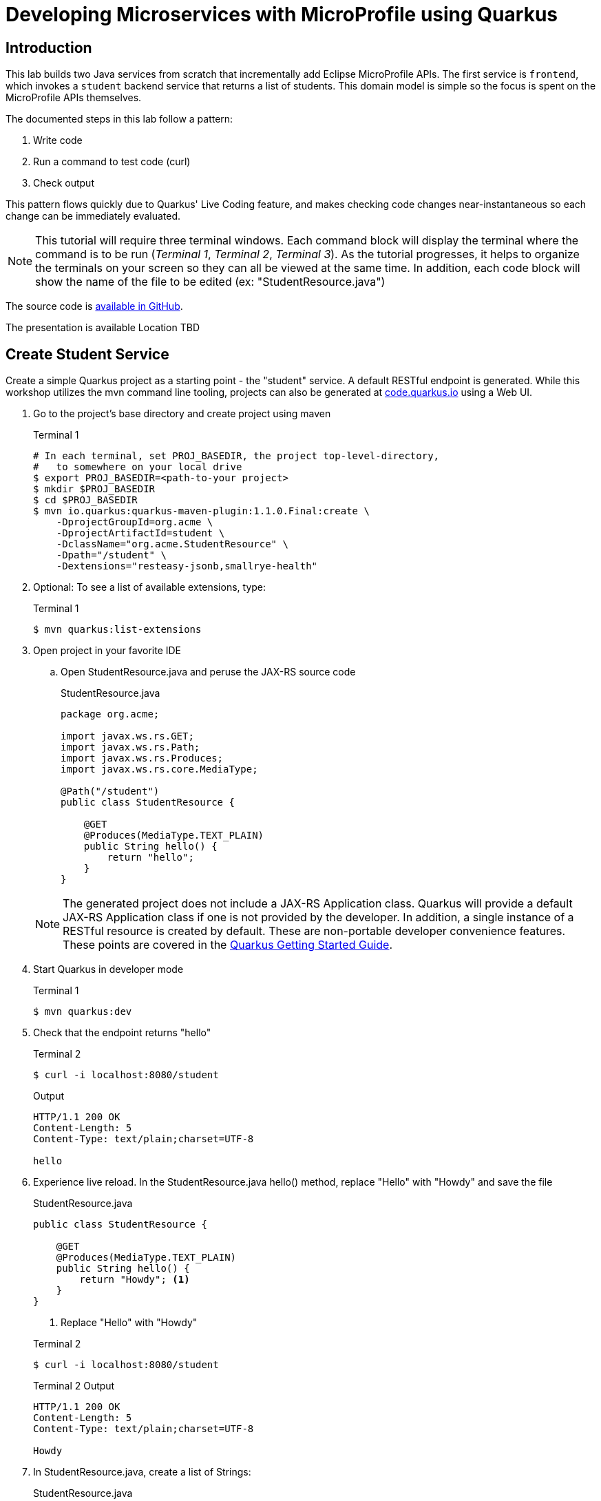= Developing Microservices with MicroProfile using Quarkus


:toc:

== Introduction

This lab builds two Java services from scratch that incrementally add Eclipse MicroProfile APIs. The first service is `frontend`, which invokes a `student` backend service that returns a list of students. This domain model is simple so the focus is spent on the MicroProfile APIs themselves.

The documented steps in this lab follow a pattern:

. Write code
. Run a command to test code (curl)
. Check output

This pattern flows quickly due to Quarkus' Live Coding feature, and makes checking code changes near-instantaneous so each change can be immediately evaluated.

NOTE: This tutorial will require three terminal windows. Each command block will display the terminal where the command is to be run (_Terminal 1_, _Terminal 2_, _Terminal 3_). As the tutorial progresses, it helps to organize the terminals on your screen so they can all be viewed at the same time. In addition, each code block will show the name of the file to be edited (ex: "StudentResource.java")

The source code is https://github.com/jclingan/oreilly-microprofile-quarkus-hands-on[available in GitHub].

The presentation is available [red]#Location TBD#

== Create Student Service

Create a simple Quarkus project as a starting point - the "student" service. A default RESTful endpoint is generated. While this workshop utilizes the mvn command line tooling, projects can also be generated at http://code.quarkus.io[code.quarkus.io] using a Web UI.

. Go to the project's base directory and create project using maven
+
--

.Terminal 1
[source,bash]
----
# In each terminal, set PROJ_BASEDIR, the project top-level-directory,
#   to somewhere on your local drive
$ export PROJ_BASEDIR=<path-to-your project>
$ mkdir $PROJ_BASEDIR
$ cd $PROJ_BASEDIR
$ mvn io.quarkus:quarkus-maven-plugin:1.1.0.Final:create \
    -DprojectGroupId=org.acme \
    -DprojectArtifactId=student \
    -DclassName="org.acme.StudentResource" \
    -Dpath="/student" \
    -Dextensions="resteasy-jsonb,smallrye-health"
----
--

. Optional: To see a list of available extensions, type:

+
--

.Terminal 1
[source,bash]
----
$ mvn quarkus:list-extensions
----
--

. Open project in your favorite IDE
.. Open StudentResource.java and peruse the JAX-RS source code

+
--
.StudentResource.java
[source,java]
----
package org.acme;

import javax.ws.rs.GET;
import javax.ws.rs.Path;
import javax.ws.rs.Produces;
import javax.ws.rs.core.MediaType;

@Path("/student")
public class StudentResource {

    @GET
    @Produces(MediaType.TEXT_PLAIN)
    public String hello() {
        return "hello";
    }
}
----
--

+
NOTE: The generated project does not include a JAX-RS Application class. Quarkus will provide a default JAX-RS Application class if one is not provided by the developer. In addition, a single instance of a RESTful resource is created by default. These are non-portable developer convenience features. These points are covered in the https://quarkus.io/guides/getting-started#the-jax-rs-resources[Quarkus Getting Started Guide].

. Start Quarkus in developer mode

+
--
.Terminal 1
[source,bash]
----
$ mvn quarkus:dev
----
--
+

// ***********************************************

. Check that the endpoint returns "hello"

+
--
.Terminal 2
[source,bash]
----
$ curl -i localhost:8080/student
----
.Output
....
HTTP/1.1 200 OK
Content-Length: 5
Content-Type: text/plain;charset=UTF-8

hello
....
--
+

// ***********************************************

. Experience live reload. In the StudentResource.java hello() method, replace "Hello" with "Howdy" and save the file
+
.StudentResource.java
[source,java]
----
public class StudentResource {

    @GET
    @Produces(MediaType.TEXT_PLAIN)
    public String hello() {
        return "Howdy"; <1>
    }
}
----
<1> Replace "Hello" with "Howdy"

+

.Terminal 2
[source,bash]
----
$ curl -i localhost:8080/student
----
+
.Terminal 2 Output
....
HTTP/1.1 200 OK
Content-Length: 5
Content-Type: text/plain;charset=UTF-8

Howdy
....

+

// *********************************************

. In StudentResource.java, create a list of Strings:
+
--
.StudentResource.java
[source,java]
----
@Path("/student")
public class StudentResource {
    List<String> students = new ArrayList<>(); <1>
----
<1> Add this line
--

. Add a method called listStudents at the "/list" path that returns the students as a JSON array
+
--
.StudentResource.java
[source,java]
----
@GET
@Path("/list")
@Produces(MediaType.APPLICATION_JSON)
public List<String> listStudents() {
    return students;
}
----
--

. Check the output
+
.Terminal 2
--
[source,bash]
----
$ curl -i localhost:8080/student/list
----
--

+
--

.Terminal 2 Output
....
HTTP/1.1 200 OK
Content-Length: 2
Content-Type: application/json

[]
....
--

== MicroProfile Config

This section covers the MicroProfile CDI injection-based API for externalizing configuration. In these instructions, configuration parameters are stored in src/main/resources/application.properties.

NOTE: The instructor uses https://code.visualstudio.com/[Visual Studio Code]. While Quarkus supports the MicroProfile standard src/main/resources/META-INF/microprofile-config.properties file, the Quarkus Visual Studio code plugin https://github.com/redhat-developer/vscode-quarkus/issues/181[does not yet] support code completion and syntax highlighting of microprofile-config.properties. As a result, this workshop uses application.properties.

. Create doDelay() method to delay 3000 milliseconds and print "Waiting 3000 milliseconds" to stdout.
+
--
.StudentResource.java
[source,java]
----
void doDelay() {
    int delayTime;
    try {
        delayTime=3000;
        System.out.println("** Waiting " + delayTime + "ms **");
        TimeUnit.MILLISECONDS.sleep(delayTime);
    } catch (InterruptedException e) {
        e.printStackTrace();
    }
}
----
--

. In listStudents(), call doDelay()
+
--
.StudentResource.java
[source,java]
----
@GET
@Path("/list")
@Produces(MediaType.APPLICATION_JSON)
public List<String> listStudents() {
    doDelay(); // <1>
    return students;
}
----
<1> Insert `doDelay()` call

--
. Check the endpoint, which should take longer to complete
+
--
.Terminal 2
[source, bash]
----
$ curl -i http://localhost:8080/student/list
----
.Terminal 2 Output (after 3 seconds)
....
HTTP/1.1 200 OK
Content-Length: 2
Content-Type: application/json

[]
....

.Terminal 1 Output (after 3 seconds)
....
** Waiting 3000ms ** <1>
....

<1> Output from doDelay()
--
+

// *********************************************

. Inject delay property value into variable delay
+
--
.StudentResource.java
[source,java]
----
@Inject
@ConfigProperty(name="delay")
int delay;
----
--
. In doDelay(), replace hard-coded "3000" with the delay variable
+
--
.StudentResource.java
[source,java]
----
void doDelay() {
    int delayTime;
    try {
        delayTime=delay;  // <1>
        System.out.println("** Waiting " + delayTime + "ms **");
        TimeUnit.MILLISECONDS.sleep(delayTime);
    } catch (InterruptedException e) {
        e.printStackTrace();
    }
}
----
<1> Replace `3000` with `delay`, as shown
--

. Verify an error is generated because the delay property has not been defined.
+
--
.Terminal 2
[source, bash]
----
$ curl -i http://localhost:8080/student/list
----

.Terminal 2 Output (Stack Trace)
....
Caused by: javax.enterprise.inject.spi.DeploymentException: No config value of type [int] exists for: delay
....
--
+

// *********************************************

. Define `delay` property in src/main/resources/application.properties:
+
--
.application.properties
[source, property]
----
# Configuration file
# key = value

delay=2500 <1>  
----
<1> Add this line
--

. Verify property is read. Also notice that live reload works with property file changes.
+
--
.Terminal 2
[source, bash]
----
$ curl -i http://localhost:8080/student/list
----
.Terminal 2 Output (after 2.5 seconds)
....
HTTP/1.1 200 OK
Content-Length: 2
Content-Type: application/json

[]
....

.Terminal 1 Output
....
** Waiting 2500ms **
....
--
+

// *********************************************


. Update @ConfigProperty annotation with a default value of 2000.
+
--
.StudentResource.java
[source,java]
----
@Inject
@ConfigProperty(name="delay", defaultValue="2000") <1>
int delay;
----
<1> Insert `, defaultValue=2000`
--

. Verify defaultValue is read.
+
--
.Terminal 2
[source,bash]
----
$ curl -i http://localhost:8080/student/list
----
.Terminal 2 Output (after 2 seconds)
....
HTTP/1.1 200 OK
Content-Length: 2
Content-Type: application/json

[]
....

.Terminal 1 Output
....
** Waiting 2000ms **
....
--
+

// *********************************************


. Stop running Quarkus process.
+
--
.Terminal 1
[source, bash]
----
# Press CTRL-C to stop Quarkus
----
--
+

// *********************************************

. Define `DELAY` environmental variable
+
--
.Terminal 1
[source, bash]
----
export DELAY=4000
----
--
+

// *********************************************

. Restart Quarkus.
+
--
.Terminal 1
[source,bash]
----
$ mvn quarkus:dev
----
--
+

// *********************************************

. Verify the `DELAY` environment variable overrides the value in the property file.

+
--

.Terminal 2
[source,bash]
----
$ curl -i http://localhost:8080/student/list
----
.Terminal 2 Output (after 4 seconds)
....
HTTP/1.1 200 OK
Content-Length: 2
Content-Type: application/json

[]
....

.Terminal 1 Output
....
** Waiting 4000ms **
....
--
+

// *********************************************

. Stop Quarkus
+
--
.Terminal 1
[source, bash]
----
# Press CTRL-C to stop Quarkus
----
--

. Re-start Quarkus and define system property via CLI.
+
--
.Terminal 1
[source, bash]
----
$ mvn quarkus:dev -Ddelay=5000
----
--
+

// *********************************************

. Verify the `DELAY` system property overrides the value in the property file. In _Terminal 2_, type
+
--
.Terminal 2
[source, bash]
----
$ curl -i http://localhost:8080/student/list
----
.Terminal 2 Output (after 5 seconds)
....
HTTP/1.1 200 OK
Content-Length: 2
Content-Type: application/json

[]
....

.Terminal 1 Output
....
** Waiting 5000ms **
....
--
+

// *********************************************

. Clean up by stopping Quarkus and unsetting DELAY environment variable
+
--
.Terminal 1
[source, bash]
----
# *** First, press CTRL-C to stop Quarkus ***
# Next, remove DELAY environment variable
unset DELAY
----
--
+

// *********************************************

. Comment out `delay` since there is now a default value, and change the Quarkus HTTP port. Update application.proporties to look as follows:
+
--
.application.properties
[source, property]
----
#delay=2000  // <1>
quarkus.http.port=8081 // <2>
----
<1> Comment `delay` property, as shown
<2> Insert `quarkus.http.port` property
--
. Restart Quarkus without defining `delay` system property and change debug port.
+
--
.Terminal 1
[source, bash]
----
$ mvn quarkus:dev -Ddebug=5006
----
--
+

// *********************************************

. Verify updated properties.
+
--
.Terminal 2
[source,property]
----
# Note the port change to 8081!
$ curl -i http://localhost:8081/student/list
----

.Terminal 2 Output (after 2 seconds)
....
HTTP/1.1 200 OK
Content-Length: 2
Content-Type: application/json

[]
....

.Terminal 1 Output
....
** Waiting 2000ms **
....
--
+

// *********************************************

. In MicroProfile Config, comma-separated properties can be read as a List. Add the following to application.properties  to initialize the student list:
+
--
.application.properties
[source]
----
students=Duke,John,Jane,Arun,Christina
----
--
+

// *********************************************

. Inject students into student list. Change List<String> students to:
+
--
.StudentResource.java
[source,java]
-----
@Inject
@ConfigProperty(name = "students")
List<String> students = new ArrayList<>();
-----
--

. Verify that students have been injected.
+
--
.Terminal 1
[source, bash]
----
$ curl -i http://localhost:8080/student/list
----
.Terminal 2 Output (after 2 seconds)
....
HTTP/1.1 200 OK
Content-Length: 41
Content-Type: application/json

["Duke","John","Jane","Arun","Christina"]
....

.Terminal 1 Output
....
** Waiting 2000ms **
....
--

== MicroProfile Rest Client

This section will create a "frontend" service that will utilize the type-safe MicroProfile Rest Client API to invoke the student service. Additional Quarkus extensions (aka maven dependencies) aree  also added to support upcoming sections well.

. Create frontend project using mvn command line
+
--
.Terminal 2
[source,bash]
----
$ cd $PROJ_BASEDIR
$ mvn io.quarkus:quarkus-maven-plugin:1.1.0.Final:create \
    -DprojectGroupId=org.acme \
    -DprojectArtifactId=frontend \
    -DclassName="org.acme.FrontendResource" \
    -Dpath="/frontend" \
    -Dextensions="resteasy-jsonb,metrics,rest-client,fault-tolerance"
----
--
+

// *********************************************

. Open frontend project in your IDE
+
// *********************************************

. Start frontend in Quarkus dev mode
+
--
.Terminal 2
[source,bash]
----
$ mvn compile quarkus:dev
----
--
+

// *********************************************


. Create src/main/java/org/acme/StudentRestClient.java and paste in the following content
+
--
.frontend/src/main/java/org/acme/StudentRestClient.java
[source,java]
----
package org.acme;

import java.util.List;

import javax.ws.rs.GET;
import javax.ws.rs.Path;
import javax.ws.rs.Produces;
import javax.ws.rs.core.MediaType;

import org.eclipse.microprofile.rest.client.inject.RegisterRestClient;

@RegisterRestClient(baseUri = "http://localhost:8081")
@Path("/student")
public interface StudentRestClient {
    @GET
    @Produces(MediaType.TEXT_PLAIN)
    public String hello();

    @GET
    @Path("/list")
    @Produces(MediaType.APPLICATION_JSON)
    public List<String> listStudents();
}
----
--
+

// *********************************************

. Inject StudentRestClient into FrontendResource.java
+
--
.FrontendResource.java
[source,java]
----
@Inject
@RestClient
StudentRestClient student;
----
--
+

// *********************************************

. Change hello() method to invoke student service hello endpoint
+
--
.FrontendResource.java
[source,java]
----
@GET
@Produces(MediaType.TEXT_PLAIN)
public String hello() {
    return student.hello(); // <1>
}
----
<1> Replace `"hello"` with `student.hello()`, as shown
--

. Check endpoint works properly
+
--
.Terminal 3
[source,bash]
----
$ curl -i localhost:8080/frontend
----

.Terminal 3 Output
....
HTTP/1.1 200 OK
Content-Length: 5
Content-Type: text/plain;charset=UTF-8

Howdy
....
--
+

// *********************************************

. Remove baseURI parameter from @RegisterRestClient so it can be configured using a property
+
--
.StudentRestClient.java
[source,java]
----
@RegisterRestClient <1>
----
<1> Removed `(baseUri = "http://localhost:8081")`
--
+

// *********************************************

. Configure rest client baseUri in application.properties
+
--
.frontend application.properties
[source,properties]
----
org.acme.StudentService/mp-rest/uri=http://localhost:8081
----
--

. Check endpoint
+
--
.Terminal 3
[source,bash]
----
$ curl -i localhost:8080/frontend
----

.Terminal 3 Output
....
HTTP/1.1 200 OK
Content-Length: 5
Content-Type: text/plain;charset=UTF-8

Howdy
....
--
+

// *********************************************

. Update @RegisterRestClient annotation to specify configKey in StudentRestClient.java
+
--
.StudentRestClient.java
[source,java]
----
@RegisterRestClient(configKey = "StudentService")
----
--
+

// *********************************************

. Update the frontend application.properties to utilize the configKey
+
--
.frontend application.properties
[source,properties]
----
StudentService/mp-rest/uri=http://localhost:8081
----
--

. Check endpoint
+
--
.Terminal 3
[source,bash]
----
$ curl -i localhost:8080/frontend
----
.Terminal 3 Output
....
HTTP/1.1 200 OK
Content-Length: 5
Content-Type: text/plain;charset=UTF-8

Howdy
....
--
+

// *********************************************

. Add listStudents() method to FrontendResource.java.
+
--
.FrontendResource.java
[source,java]
----
@GET
@Produces(MediaType.APPLICATION_JSON)
@Path("/list")
public List<String> listStudents() {
    return student.listStudents();
}
----
--
+

// *********************************************

. Specify a StudentRestClient readTimeout in frontend application.properties that will throw an exception if read time threshold is exceeded
+
--
.frontend application.properties
[source,properties]
----
StudentService/mp-rest/readTimeout = 1000 <1>
----
<1> Add this
--

. Check endpoint, which should result in a "java.net.SocketTimeoutException: Read timed out" because Student doDelay() method is set at a 2000ms delay.
+
--
.Terminal 3
[source,bash]
----
$ curl -i localhost:8080/frontend/list
----
.Terminal 3 Output
....
# Stack trace ...
Unable to invoke request: java.net.SocketTimeoutException: Read timed out
# Stack trace ...
....
.Terminal 2 Output
....
# Stack trace ...
Unable to invoke request: java.net.SocketTimeoutException: Read timed out
# Stack trace ...
....

.Terminal 1 Output
....
** Waiting 2000ms **
....
--
+
. Comment out the readTimeout property in application.properties to avoid exception
+
--
.frontend application.properties
[source,properties]
----
#StudentService/mp-rest/readTimeout = 1000 <1>
----
<1> Comment this out
--

. Check endpoint
+
--
.Terminal 3
[source,bash]
----
$ curl -i localhost:8080/frontend/list
----
.Terminal 3 Output
....
HTTP/1.1 200 OK
Content-Length: 41
Content-Type: application/json

["Duke","John","Jane","Arun","Christina"]
....

.Terminal 1 Output
....
** Waiting 2000ms **
....
--

== MicroProfile Fault Tolerance

This section will utilize fault tolerance patterns in the frontend service to handle problematic conditions caused by the student service.

. Add a timeout to FrontendResource listStudents()
+
--
.FrontendResource.java
[source,java]
----
@Timeout  <1>
@GET
@Path("/list")
@Produces(MediaType.APPLICATION_JSON)
public List<String> listStudents() {
    return student.listStudents();
}
----
<1> Add Timeout annotation, which defaults to 1000ms
--

. Check endpoint. Verify org.eclipse.microprofile.faultolerance.exceptions.TimeoutException is thrown.
+
--
.Terminal 3
[source,bash]
----
$ curl -i localhost:8080/frontend/list
----
.Terminal 3 Output
....
# Stack trace ...
com.netflix.hystrix.exception.HystrixRuntimeException: org_acme_FrontendResource#listStudents() timed-out and no fallback available.Unable to invoke request: java.net.SocketTimeoutException: Read timed out
# Stack trace ...
....
.Terminal 2 Output
....
# Stack trace ...
com.netflix.hystrix.exception.HystrixRuntimeException: org_acme_FrontendResource#listStudents() timed-out and no fallback available.
# Stack trace ...
....

.Terminal 1 Output
....
** Waiting 2000ms **
....
--
+

// *********************************************

. Add a fallback method to provide alternative logic when an exception is thrown
+
--
.FrontendResource.java
[source,java]
----
@Fallback(fallbackMethod = "listStudentsFallback") <1>
@Timeout
@GET
@Path("/list")
@Produces(MediaType.APPLICATION_JSON)
public List<String> listStudents() {
    return student.listStudents();
}

// Add this method <2>
public List<String> listStudentsFallback() {
    // Return top students across all classes
    return Arrays.asList("Smart Sam", "Genius Gabby", "A-Student Angie", "Intelligent Irene");
}
----
<1> Add Fallback annotation
<2> Add fallback method. Note, it must have same method signature
--

. Check endpoint. Verify the fallback student list is retrieved
+
--
.Terminal 3
[source,bash]
----
$ curl -i localhost:8080/frontend/list
----

.Terminal 3 Output
....
HTTP/1.1 200 OK
Content-Length: 66
Content-Type: application/json

["Smart Sam","Genius Gabby","A-Student Angie","Intelligent Irene"]
....

.Terminal 1 Output
....
** Waiting 2000ms **
....
--
+

// *********************************************

. Disable all fault tolerance annotations (except Fallback). Useful for when running in a service mesh (e.g. Istio) environment. Commenting out any one of the Timeout-disabling properties will disable the timeout.
+
--
.frontend application.properties
[source,properties]
----
# Disable fault tolerance globally
MP_Fault_Tolerance_NonFallback_Enabled=false <1>

# Disable group policy:
#Timeout/enabled=false

# Disable a specific fault tolerance policy. Ex:
#org.acme.FrontendResource/listStudents/Timeout/enabled=false
----
<1> All fault tolerance annotations disabled because this annotation is not commented out
--

. Check that original list of students is returned
+
--
.Terminal 3
[source,bash]
----
$ curl -i localhost:8080/frontend/list
----

.Terminal 3 Output
....
HTTP/1.1 200 OK
Content-Length: 41
Content-Type: application/json

["Duke","John","Jane","Arun","Christina"]
....

.Terminal 1 Output
....
** Waiting 2000ms **
....
--
+

// *********************************************

. Comment out MP_Fault_Tolerance_NonFallback_Enabled=false in application.properties
+
--
.frontend application.properties
[source,properties]
----
# Disable fault tolerance globally
#MP_Fault_Tolerance_NonFallback_Enabled=false <1>

# Disable group policy:
#Timeout/enabled=false

# Disable a specific fault tolerance policy. Ex:
#org.acme.FrontendResource/listStudents/Timeout/enabled=false
----
<1> Commented out
--

. Check endpoint. Verify fallback list of students is retrieved
+
--
.Terminal 3
[source,bash]
----
$ curl -i localhost:8080/frontend/list
----
.Terminal 3 Output
....
HTTP/1.1 200 OK
Content-Length: 66
Content-Type: application/json

["Smart Sam","Genius Gabby","A-Student Angie","Intelligent Irene"]
....

.Terminal 1 Output
....
** Waiting 2000ms **
....
--
+

// *********************************************

. Update doDelay() in StudentResource.java to return a random delay.
+
--
.StudentResource.java
[source,java]
----
void doDelay() {
    int delayTime;
    try {
        delayTime=(int)(Math.random()*delay); <1>
        System.out.println("** Waiting " + delayTime + "ms **");
        TimeUnit.MILLISECONDS.sleep(delayTime);
    } catch (InterruptedException e) {
        e.printStackTrace();
    }
}
----
<1> Updated code to print random number: `delayTime=(int)(Math.random()*delay);`
--

. Verify random sleep time.
+
--
.Terminal 3
[source,bash]
----
$ curl -i localhost:8080/frontend/list
----
.Terminal 3 Output
....
HTTP/1.1 200 OK
Content-Length: 66
Content-Type: application/json

["Smart Sam","Genius Gabby","A-Student Angie","Intelligent Irene"]
or
["Duke","John","Jane","Arun","Christina"]                   
....

NOTE: Because the delay is random, a longer delay will return the fallback student list, and a shorter delay will return the original student list.

.Terminal 1 Output
....
** Waiting 1-1000ms ** <1>
....
<1> This will be a random number between 1 and 1000

NOTE: Retry a few times to see random sleep times. Keep retrying until Timeout threshold is reached and fallback method is called.
--
+

// *********************************************

. Add a @Retry annotation, which by default will retry a request up to 3 times when exception is caught (e.g. TimeoutException)
+
--
.FrontendResource.java
[source,java]
----
@Timeout
@Retry  <1>
@Fallback(fallbackMethod = "getStudentsFallback")
@GET
@Path("/list")
@Produces(MediaType.APPLICATION_JSON)
public List<String> getStudents() {
    return student.listStudents();
}
----
<1> Add this
--

+

// *********************************************

. Check retry logic
+
--
.Terminal 3
[source,bash]
----
$ curl -i localhost:8080/frontend/list
----
.Terminal 3 Output
....
HTTP/1.1 200 OK
Content-Length: 66
Content-Type: application/json

["Smart Sam","Genius Gabby","A-Student Angie","Intelligent Irene"]
or
["Duke","John","Jane","Arun","Christina"]                               
....

.Terminal 1 Output
....
** Waiting 1-1000ms ** <1>
....
<1> One line will be displayed if less than 500ms, more than one line if more than 500ms due to retry

NOTE: Re-run command until there are at least two output lines in Terminal 1 for a single `curl` command, at least one of which will be more than 500ms.
--
+

// *********************************************

. Replace Timeout logic with a CircuitBreaker
+
--
.FrontendResource.java
[source,java]
----
// @Timeout                         <1>
@Retry(maxRetries = 4,delay = 1000) <2>
@CircuitBreaker(                    <3>
    requestVolumeThreshold = 4,     <4>
    failureRatio = 0.5,             <5>
    delay = 10000,                  <6>
    successThreshold = 2            <7>
    )
@Fallback(fallbackMethod = "getStudentsFallback")
@GET
@Path("/list")
@Produces(MediaType.APPLICATION_JSON)
public List<String> getStudents() {
    return student.listStudents();
}
----
<1> Comment out @Timeout
<2> Update to retry up to 4 times, with a delay of 1000ms between each retry
<3> Add a circuit breaker. If circuit breaker throws a CircuitBreakerOpen exception, the @Retry annotation will retry the request.
<4> Rolling window of 4 requests.
<5> % of failures within the window that cause the circuit breaker to transition to "open"state
<6> Wait 1000 milliseconds before allowing another request. Until then, each request will result in a CircuitBreakerOpen exception
<7> Number of consecutive successful requests before circuit transitions from the half-open state to the closed state. The circuit breaker enters the half-open state upon the first successful request.
--

. Check CircuitBreaker logic
+
--
.Terminal 3
[source,bash]
----
$ curl -i localhost:8080/frontend/list
----
.Terminal 3 Output
....
HTTP/1.1 200 OK
Content-Length: 66
Content-Type: application/json

["Duke","John","Jane","Arun","Christina"]                               
....

.Terminal 1 Output
....
** Waiting 1-1000ms **
....
--
+

// *********************************************


. Stop student service
+
--
.Terminal 1
[source,bash]
----
CTRL-C
----
--

. Check the circuit breaker
+
--
.Terminal 3
[source,bash]
----
curl -i localhost:8080/frontend/list
----
--
+

This will result in circuit breaker entering "open" state and throws a CircuitBreakerOpenException, which is caught by fallback logic to invoke fallback method. Try running this a few times.
+

// *********************************************

. Re-run student service
+
--
.Terminal 1
[source,bash]
----
mvn quarkus:dev -Ddebug=5006
----
--

. Retry until circuit breaker closes and the normal student list is displayed.
+
--
.Terminal 3
[source,bash]
----
$ curl -i localhost:8080/frontend/list
----

.Terminal 3 Output
....
HTTP/1.1 200 OK
Content-Length: 66
Content-Type: application/json

["Smart Sam","Genius Gabby","A-Student Angie","Intelligent Irene"]
....
--
Retry the command until the primary student list is displayed.
+
NOTE: The @Retry requests apply towards the circuit breaker success/fail counts. The fallback logic will be called for 10 seconds (CircuitBreaker delay parameter), at which point two successful attempts will flip the circuit breaker to closed state.

== MicroProfile Metrics

This section will cover business and performance metrics that will be graphed in Prometheus and Grafana in the packaging section.

. View all default metrics (in Prometheus/OpenMetrics format)
+
--
.Terminal 3
[source, bash]
----
$ curl -i http://localhost:8080/metrics
----
--

. View base metrics (in JSON this time)
+
--
.Terminal 3
[source,bash]
----
$ curl -i -H "Accept: application/json" \
http://localhost:8080/metrics/base
----
.Terminal 3 Output
....
HTTP/1.1 200 OK
Access-Control-Allow-Origin: *
Access-Control-Allow-Credentials: true
Access-Control-Allow-Methods: GET, POST, PUT, DELETE, OPTIONS, HEAD
Access-Control-Max-Age: 1209600
Access-Control-Allow-Headers: origin, content-type, accept, authorization
Content-Type: application/json
content-length: 630


{
    "gc.total;name=PS MarkSweep": 2,
    "cpu.systemLoadAverage": 2.1572265625,
    "thread.count": 78,
    "classloader.loadedClasses.count": 8145,
    "classloader.unloadedClasses.total": 26,
    "gc.total;name=PS Scavenge": 7,
    "gc.time;name=PS MarkSweep": 75,
    "jvm.uptime": 6725918,
    "thread.max.count": 158,
    "memory.committedHeap": 879230976,
    "classloader.loadedClasses.total": 8171,
    "cpu.availableProcessors": 12,
    "gc.time;name=PS Scavenge": 72,
    "thread.daemon.count": 12,
    "memory.maxHeap": 7635730432,
    "cpu.processCpuLoad": 0.00015370844246171116,
    "memory.usedHeap": 102588008
}
....
--
+

// *********************************************

. View vendor-specific (Quarkus) metrics (in JSON)
+
--
.Terminal 3
[source,bash]
----
$ curl -i -H "Accept: application/json" \
http://localhost:8080/metrics/vendor
----
.Terminal 3 Output
....
HTTP/1.1 200 OK
Access-Control-Allow-Origin: *
Access-Control-Allow-Credentials: true
Access-Control-Allow-Methods: GET, POST, PUT, DELETE, OPTIONS, HEAD
Access-Control-Max-Age: 1209600
Access-Control-Allow-Headers: origin, content-type, accept, authorization
Content-Type: application/json
content-length: 933


{
    "memory.freePhysicalSize": 185147392,
    "memoryPool.usage;name=Metaspace": 41917128,
    "memoryPool.usage.max;name=PS Eden Space": 534773760,
    "memoryPool.usage;name=PS Eden Space": 0,
    "memoryPool.usage.max;name=PS Old Gen": 26178520,
    "memoryPool.usage;name=PS Old Gen": 26162136,
    "cpu.processCpuTime": 23883246000,
    "memory.committedNonHeap": 62717952,
    "memoryPool.usage.max;name=PS Survivor Space": 22014064,
    "memoryPool.usage.max;name=Compressed Class Space": 5191952,
    "memoryPool.usage;name=Code Cache": 12367808,
    "memory.freeSwapSize": 185192448,
    "memoryPool.usage.max;name=Metaspace": 41909544,
    "cpu.systemCpuLoad": 0.059001660401582626,
    "memoryPool.usage.max;name=Code Cache": 12367808,
    "memory.usedNonHeap": 59479424,
    "memoryPool.usage;name=PS Survivor Space": 20868400,
    "memoryPool.usage;name=Compressed Class Space": 5193208,
    "memory.maxNonHeap": -1
}
....
--
+

// *********************************************

. View application metrics (in JSON)
+

--
.Terminal 3
[source,bash]
----
$ curl -i -H "Accept: application/json" \
http://localhost:8080/metrics/application
----
.Terminal 3 Output
....
HTTP/1.1 200 OK
Access-Control-Allow-Origin: *
Access-Control-Allow-Credentials: true
Access-Control-Allow-Methods: GET, POST, PUT, DELETE, OPTIONS, HEAD
Access-Control-Max-Age: 1209600
Access-Control-Allow-Headers: origin, content-type, accept, authorization
Content-Type: application/json
content-length: 1162


{
    "ft.org.acme.FrontendResource.listStudents.circuitbreaker.closed.total": 229004662188,
    "ft.org.acme.FrontendResource.listStudents.circuitbreaker.callsFailed.total": 4,
    "ft.org.acme.FrontendResource.listStudents.retry.callsSucceededNotRetried.total": 5,
    "ft.org.acme.FrontendResource.listStudents.invocations.total": 9,
    "ft.org.acme.FrontendResource.listStudents.circuitbreaker.open.total": 138015497877,
    "ft.org.acme.FrontendResource.listStudents.retry.callsFailed.total": 4,
    "ft.org.acme.FrontendResource.listStudents.retry.retries.total": 16,
...
...
...
....
--
+

// *********************************************

. Add @Counted to FrontendResource, counting invocations for each method
+
--
.FrontendResource.java
[source,java]
----
@Counted     <1>
@Path("/frontend")
public class FrontendResource {

    @Inject
    @RestClient
    StudentRestClient student;
// ...
----
<1> Add @Counted annotation
--
+

// *********************************************

. Time getStudents() method duration
+
--
.FrontendResource.java
[source,java]
----
@Timed(absolute = true,                                      <1>
       name = "listStudentsTime",                            <2>
       displayName = "FrontendResource.listStudents()")      <3>
@Retry(maxRetries = 4,delay = 1000)
@CircuitBreaker(
    requestVolumeThreshold = 4,
    failureRatio = 0.5, 
    delay = 10000,
    successThreshold = 2)
@Fallback(fallbackMethod = "getStudentsFallback")
@GET
@Path("/list")
@Produces(MediaType.APPLICATION_JSON)
public List<String> getStudents() {
    return student.listStudents();
}
----
<1> *absolute* Remove package name. Metric uses name parameter if it exists, if not it uses the name of the class or method.
<2> *name* Metric name (custom name)
<3> *displayName* Human-readable name
--

. View Count metrics
+
--
.Terminal 3
[source,bash]
----
$ curl -i -s localhost:8080/metrics/application | grep -i count | grep -v TYPE
----
.Terminal 3 Output
....
application_listStudentsTime_rate_per_second 0.0064179960596986016
application_listStudentsTime_one_min_rate_per_second 2.289677245305126E-5
application_listStudentsTime_five_min_rate_per_second 0.0027034834474565605
application_listStudentsTime_fifteen_min_rate_per_second 0.0026109713997948688
application_listStudentsTime_min_seconds 0.712298109
application_listStudentsTime_max_seconds 1.963374472
application_listStudentsTime_mean_seconds 1.4476512202320395
application_listStudentsTime_stddev_seconds 0.5326369162743406
application_listStudentsTime_seconds_count 4.0
application_listStudentsTime_seconds{quantile="0.5"} 1.91465394
application_listStudentsTime_seconds{quantile="0.75"} 1.963374472
application_listStudentsTime_seconds{quantile="0.95"} 1.963374472
application_listStudentsTime_seconds{quantile="0.98"} 1.963374472
application_listStudentsTime_seconds{quantile="0.99"} 1.963374472
application_listStudentsTime_seconds{quantile="0.999"} 1.963374472
....
--
+

// *********************************************

. View Timed metrics
+
--
.Terminal 3
[source,bash]
----
$ curl -i localhost:8080/metrics/application | grep -i time | grep -v TYPE
----
.Terminal 3 Output
....
application_FrontendResourceCounter_listStudentsFallback_total 0.0
application_FrontendResourceCounter_FrontendResource_total 1.0
application_FrontendResourceCounter_hello_total 3.0
application_FrontendResourceCounter_listStudents_total 4.0
application_listStudentsTime_seconds_count 4.0
....
--

NOTE: Notice some metrics have curly braces around them "{}". These are metric tags that subset a metric. See the https://github.com/jclingan/microprofile-quarkus-metrics-tags[metrics-tags example] to see metric tags in action.

== MicroProfile Health

This section will create an endpoint that exposes the health of the student service. The logic will result in the student service being healthy 50% of the time. This will be checked using a CLI, but in the packaging section will be checked using a docker-compose healthcheck.

. Verify default health check endpoint
+
--
.Terminal 3
....
$ curl -i localhost:8081/health
....

.Terminal 3 Output
....
HTTP/1.1 200 OK
content-type: application/json; charset=UTF-8
content-length: 46


{
    "status": "UP",
    "checks": [
    ]
}
....
--
+

// *********************************************

. Create a MicroProfile Health Endpoint
+
--
.student/src/main/java/org/acme/StudentHealth.java
[source,java]
----
package org.acme;

import org.eclipse.microprofile.health.HealthCheck;
import org.eclipse.microprofile.health.HealthCheckResponse;
import org.eclipse.microprofile.health.Liveness;
import org.eclipse.microprofile.health.Readiness;

@Liveness  <1>
@Readiness <2>
public class StudentHealth implements HealthCheck {
    @Override
    public HealthCheckResponse call() {
        double random = Math.random();
        return HealthCheckResponse
            .named("UnstableServiceCheck")         <3>
            .state(random < .50 ? true : false)    <4>
            .withData("randomNumber", "" + random) <5>
            .build();
    }
}
----
<1> Restart unrecoverable service
<2> Pause traffic until ready
<3> A healthcheck can be named
<4> State is UP (true) or DOWN (false)
<5> Data can be added to provide state context

NOTE: Retry a few times until both UP and DOWN have been displayed across subsequent requests. If here is more than one health check class in an application, then all must be UP for overall state to be UP.

NOTE: Typically there would be a separate health check class for readiness and liveness, but shown here in a single class for "conciseness" under time constraints. 
--
+

// *********************************************

. Check health liveness endpoint specifically
+
--
.Terminal 3
[source,bash]
----
$ curl -i localhost:8080/health/live
----

.Terminal 3 Output
....
HTTP/1.1 503 Service Unavailable  <1>
content-type: application/json; charset=UTF-8
content-length: 231


{
    "status": "DOWN",
    "checks": [
        {
            "name": "UnstableServiceCheck",
            "status": "DOWN",
            "data": {
                "randomNumber": "0.60806403626233085"
            }
        }
    ]
}
....
<1> The HTTP Reponse code will be 503 when a service is down

NOTE: There is a /health/ready endpoint as well
--


== MicroProfile JWT RBAC

This section will secure the student service and frontend service endpoints, and propagate a bearer token across services.

NOTE: A token has already been generated using a supplied build of Adam Bien's https://github.com/AdamBien/jwtenizr[jwtenizr]. In addition, to facilitate these instructions, the token will last until 2120 :-)

The pre-defined JWT token is shown below ([red]#header#, [green]#payload#, [blue]#signing-key#):

[red]#eyJraWQiOiJqd3Qua2V5IiwidHlwIjoiSldUIiwiYWxnIjoiUlMyNTYifQ#.[green]#eyJzdWIiOiJkZW1vIiwidXBuIjoiZGVtbyIsIm15YyI6Ik15IEN1c3RvbSBDbGFpbSIsImF1dGhfdGltZSI6MTU3ODAxNTIwMCwiaXNzIjoiYWlyaGFja3MiLCJncm91cHMiOlsidXNlciIsImFkbWluIl0sImV4cCI6MzE1NTg4Mjg5OCwiaWF0IjoxNTc4MDE1MjAwLCJqdGkiOiI0MiJ9#.[blue]#FwepG_iol6g8-xEOxY_w8ptgeQcXAHIjuM4FmsK3QMLh9ADWjwEqkl6gsz1-CrMgnqM3zvx-gclGAiIMFIks9GGS2RvVujTrWo11OdiMSLPPprEU0LC3OKvOYgLslprYX0E-afyu-s4GrljkRL1d3xraSCbwrlnjA_dtQBHBX6R2tZBXWwm-Kr6FvZW04SyosrgEoTJrDrW09QUlwj80bTMtPVB_TEKbEE-gnguR2xEpNiSfhI_Y7waVzPU7cN4ZFjhbi9A-4TdwUFdtuyhBP0InukAjBmqjw4fU0MnCLCSHRuRKsXgAJdWQrRmoUV3isvt8N_gPsqm8jhyNi5miQQ#

Because tokens are base64 encoded, they can be easily decoded, assuming you have a base64 (en)decoder. For example, here is how to decode the [red]#header# on MacOS X:

[source,bash]
----
echo eyJraWQiOiJqd3Qua2V5IiwidHlwIjoiSldUIiwiYWxnIjoiUlMyNTYifQ | base64 -D -
----

.Output
....
{"kid":"jwt.key","typ":"JWT","alg":"RS256"
....

// *********************************************

. Add the MicroProfile dependency to *both the student service and frontend service* pom.xml files.
+
--
.pom.xml
[source,xml]
----
<dependency> <1>
    <groupId>io.quarkus</groupId>
    <artifactId>quarkus-smallrye-jwt</artifactId>
</dependency>
----
<1> Add this
--

. Add required MicroProfile JWT RBAC properties to *both the student service and frontend service* application.property files.
+
--
.application.properties
[source,property]
----
mp.jwt.verify.issuer=airhacks
mp.jwt.verify.publickey=MIIBIjANBgkqhkiG9w0BAQEFAAOCAQ8AMIIBCgKCAQEAtBR6TwVxolT5E2emnQEwqJztmeWRThU4ZA3V9+4vjOXoNmSKWrLfqLaKuMric9opYQi86yO1o0qChkAnlRY7ZytcaFqcehYOSAhcghYNn4Wzi70D2lJHj/YflFKdssySyNzqMIBMxNWZWx8kIVDRrVamsmF2Fo4Dg72ce8KiMSlqkWrHiSbfWpa2aQru9dEhErJPf05fGzQWwtvOvtLCp/tLXq7GmTE2XJJdiCk3CdE3OP/FQRWyeRtHk6Uq4hjzXTX6Wnrb7xDZCjQubfWYq9yoINet1eMFWFUXRsAJQbMJKIstcCvwmO35iPjFrftWTADOh3pzIARVqWwupDN7fwIDAQAB
----
--

=== Securing Frontend Service

. Create a new endpoint in FrontendResource.java to display the Principal
+
--
.FrontendResource.java
[source,java]
----
@Inject
Principal principal;

@GET
@Path("/tokeninfo")
@Produces(MediaType.TEXT_PLAIN)
public String tokeninfo() {
    String string = "Principal: " + principal.getName();
    return string;
}
----
--

. Check endpoint, which should return 'null' since no principal has been supplied
+
--
.Terminal 3
[source,bash]
----
$ curl -i localhost:8080/frontend/tokeninfo
----

.Terminal 3 Output
....
HTTP/1.1 200 OK
Content-Length: 15
Content-Type: text/plain;charset=UTF-8

Principal: null
....
--
+

// *********************************************

. Re-run the command, this time supplying the token:
+
--

.Terminal 3
[source,bash]
----
$ curl -i -H'Authorization: Bearer eyJraWQiOiJqd3Qua2V5IiwidHlwIjoiSldUIiwiYWxnIjoiUlMyNTYifQ.eyJzdWIiOiJ1c2VyXC80Mzk3MSIsInVwbiI6ImRlbW9AYWNtZS5vcmciLCJteWMiOiJNeSBDdXN0b20gQ2xhaW0iLCJhdXRoX3RpbWUiOjE1Nzg2NTEyODMsImlzcyI6ImFpcmhhY2tzIiwiZ3JvdXBzIjpbInVzZXIiLCJhZG1pbiJdLCJleHAiOjMxNTU4ODI4OTgsImlhdCI6MTU3ODY1MTI4MywianRpIjoiYWlyaGFja3Mtand0LXVuaXF1ZS1pZC0xMjM0MjE0MiJ9.Eaqe3sTH64doIVW3on25EA_uD9XrfppndiweUNLVbFK3KxaIfXaAdQ4N9IkQG6Iw0A7I7kngjeSHwb2DzH8rQE8yp7sCtey6kmC689eQC0j2k-YbyGZ68xnsMj5taOBVGH_ZSWC6E1L-Gk-GgcTvX6I3SaBC8pwZ267q6psknqlAtfD2JoE7ezEb7LrLVwP1vaGqKzC2X6pv5J-07DNBqe75uBWQyqX_WE856ug3uqWcHtNck8nqU6VhwXqxHZ6vkRlx9VoMgFUF851D-WuKMCUdfXJHekDyKmjYuyLiw7jtQSdliY3ONOXgFm_uzjKGuZ1VKPdQXyx7GQ9NsNTYfw'  http://localhost:8080/frontend/tokeninfo
----

.Terminal 3 Output
....
HTTP/1.1 200 OK
Content-Length: 15
Content-Type: text/plain;charset=UTF-8

Principal: demo
....
--
+

// *********************************************

. Update "/tokeninfo" endpoint to display  all claims
+
--
.FrontendResource.java
[source,java]
----
@Inject
JsonWebToken token; <1>

@GET
@Path("/tokeninfo")
@Produces(MediaType.TEXT_PLAIN)
public String tokenInfo() { <2>
    String string = "Principal: " + principal.getName();

    string += ",\n";

    string += token.getClaimNames()
        .stream()
        .map(tok -> "\n " + tok + ": " + token.getClaim(tok))
        .collect(Collectors.toList())
        .toString();

    return string;
}
----
<1> Inject the token
<2> Replace the contents of tokenInfo
--
+
. Check the token output

+
--
.Terminal 3
[source,bash]
----
$ curl -i -H'Authorization: Bearer eyJraWQiOiJqd3Qua2V5IiwidHlwIjoiSldUIiwiYWxnIjoiUlMyNTYifQ.eyJzdWIiOiJ1c2VyXC80Mzk3MSIsInVwbiI6ImRlbW9AYWNtZS5vcmciLCJteWMiOiJNeSBDdXN0b20gQ2xhaW0iLCJhdXRoX3RpbWUiOjE1Nzg2NTEyODMsImlzcyI6ImFpcmhhY2tzIiwiZ3JvdXBzIjpbInVzZXIiLCJhZG1pbiJdLCJleHAiOjMxNTU4ODI4OTgsImlhdCI6MTU3ODY1MTI4MywianRpIjoiYWlyaGFja3Mtand0LXVuaXF1ZS1pZC0xMjM0MjE0MiJ9.Eaqe3sTH64doIVW3on25EA_uD9XrfppndiweUNLVbFK3KxaIfXaAdQ4N9IkQG6Iw0A7I7kngjeSHwb2DzH8rQE8yp7sCtey6kmC689eQC0j2k-YbyGZ68xnsMj5taOBVGH_ZSWC6E1L-Gk-GgcTvX6I3SaBC8pwZ267q6psknqlAtfD2JoE7ezEb7LrLVwP1vaGqKzC2X6pv5J-07DNBqe75uBWQyqX_WE856ug3uqWcHtNck8nqU6VhwXqxHZ6vkRlx9VoMgFUF851D-WuKMCUdfXJHekDyKmjYuyLiw7jtQSdliY3ONOXgFm_uzjKGuZ1VKPdQXyx7GQ9NsNTYfw'  http://localhost:8080/frontend/tokeninfo
----

.Terminal 3 Output
....
HTTP/1.1 200 OK
Content-Length: 816
Content-Type: text/plain;charset=UTF-8

Principal: demo,
[
 sub: demo, 
 upn: demo, 
 myc: My Custom Claim, 
 raw_token: eyJraWQiOiJqd3Qua2V5IiwidHlwIjoiSldUIiwiYWxnIjoiUlMyNTYifQ.eyJzdWIiOiJ1c2VyXC80Mzk3MSIsInVwbiI6ImRlbW9AYWNtZS5vcmciLCJteWMiOiJNeSBDdXN0b20gQ2xhaW0iLCJhdXRoX3RpbWUiOjE1Nzg2NTEyODMsImlzcyI6ImFpcmhhY2tzIiwiZ3JvdXBzIjpbInVzZXIiLCJhZG1pbiJdLCJleHAiOjMxNTU4ODI4OTgsImlhdCI6MTU3ODY1MTI4MywianRpIjoiYWlyaGFja3Mtand0LXVuaXF1ZS1pZC0xMjM0MjE0MiJ9.Eaqe3sTH64doIVW3on25EA_uD9XrfppndiweUNLVbFK3KxaIfXaAdQ4N9IkQG6Iw0A7I7kngjeSHwb2DzH8rQE8yp7sCtey6kmC689eQC0j2k-YbyGZ68xnsMj5taOBVGH_ZSWC6E1L-Gk-GgcTvX6I3SaBC8pwZ267q6psknqlAtfD2JoE7ezEb7LrLVwP1vaGqKzC2X6pv5J-07DNBqe75uBWQyqX_WE856ug3uqWcHtNck8nqU6VhwXqxHZ6vkRlx9VoMgFUF851D-WuKMCUdfXJHekDyKmjYuyLiw7jtQSdliY3ONOXgFm_uzjKGuZ1VKPdQXyx7GQ9NsNTYfw, 
 auth_time: 1578015200, 
 iss: airhacks, 
 groups: [admin, user], 
 exp: 3155882898, 
 iat: 1578015200, 
 jti: 42]
....
--
+

// *********************************************

.  Secure endpoints by limiting access to specified roles
+
--
.FrontendResource.java
[source,java]
----
@RolesAllowed("user")        <1>
@GET
@Path("/tokeninfo")
@Produces(MediaType.TEXT_PLAIN)
public String tokeninfo() {
    String string = "Principal: " + principal.getName();
    string += ",\n";

    string += token.getClaimNames().stream().map(tok -> "\n " + tok + ": " + token.getClaim(tok))
           .collect(Collectors.toList()).toString();

    return string;
}

@RolesAllowed("superuser")    <2>
// @Timeout
@Timed(absolute = true, name = "getStudentsTime",
       displayName = "FrontendResource getStudents() Time")
@Retry(maxRetries = 4, delay = 1000)
@CircuitBreaker(requestVolumeThreshold = 4, failureRatio = 0.5,
            delay = 10000, successThreshold = 2)
@Fallback(fallbackMethod = "getStudentsFallback")
@GET
@Path("/list")
@Produces(MediaType.APPLICATION_JSON)
public List<String> getStudents() {
    return student.listStudents();
}
----
<1> Apply `@RolesAllowed("user")` to the getToken() method
<2> Apply `@RolesAllowed("superuser")` to the getStudents() method
--

. Check the endpoints to validate access
+
--
.Terminal 3
[source,bash]
----
$ curl -i http://localhost:8080/frontend/list
----

.Output
....
HTTP/1.1 401 Unauthorized
www-authenticate: Bearer {token}
Content-Length: 0
....


NOTE: Access is denied because the user is anonymous and there are no roles tied to the anonymous user. Note the HTTP response code is `401 Unauthorized`
--

. Retry the request using a token.
+
--
.Terminal 3
[source,bash]
----
$ curl -i -H'Authorization: Bearer eyJraWQiOiJqd3Qua2V5IiwidHlwIjoiSldUIiwiYWxnIjoiUlMyNTYifQ.eyJzdWIiOiJ1c2VyXC80Mzk3MSIsInVwbiI6ImRlbW9AYWNtZS5vcmciLCJteWMiOiJNeSBDdXN0b20gQ2xhaW0iLCJhdXRoX3RpbWUiOjE1Nzg2NTEyODMsImlzcyI6ImFpcmhhY2tzIiwiZ3JvdXBzIjpbInVzZXIiLCJhZG1pbiJdLCJleHAiOjMxNTU4ODI4OTgsImlhdCI6MTU3ODY1MTI4MywianRpIjoiYWlyaGFja3Mtand0LXVuaXF1ZS1pZC0xMjM0MjE0MiJ9.Eaqe3sTH64doIVW3on25EA_uD9XrfppndiweUNLVbFK3KxaIfXaAdQ4N9IkQG6Iw0A7I7kngjeSHwb2DzH8rQE8yp7sCtey6kmC689eQC0j2k-YbyGZ68xnsMj5taOBVGH_ZSWC6E1L-Gk-GgcTvX6I3SaBC8pwZ267q6psknqlAtfD2JoE7ezEb7LrLVwP1vaGqKzC2X6pv5J-07DNBqe75uBWQyqX_WE856ug3uqWcHtNck8nqU6VhwXqxHZ6vkRlx9VoMgFUF851D-WuKMCUdfXJHekDyKmjYuyLiw7jtQSdliY3ONOXgFm_uzjKGuZ1VKPdQXyx7GQ9NsNTYfw' http://localhost:8080/frontend/list
----

.Terminal 3 Output
....
HTTP/1.1 403 Forbidden
Content-Length: 9
Content-Type: application/json

Forbidden
....
NOTE: This time access is denied because the demo user does not belong to the "superuser" group. The demo user belongs to the "user" and "admin" groups. Note the HTTP response code is `403 Forbidden`


--

+
// *********************************************

. Change the "superuser" role to the "admin" role, which the "demo" user belongs to
+
--
.FrontendResource.java
[source,java]
----
@RolesAllowed("admin")    <1>
// @Timeout
@Timed(absolute = true, name = "getStudentsTime",
       displayName = "FrontendResource getStudents() Time")
@Retry(maxRetries = 4, delay = 1000)
@CircuitBreaker(requestVolumeThreshold = 4, failureRatio = 0.5,
            delay = 10000, successThreshold = 2)
@Fallback(fallbackMethod = "getStudentsFallback")
@GET
@Path("/list")
@Produces(MediaType.APPLICATION_JSON)
public List<String> getStudents() {
    return student.listStudents();
}
----
<1> Change "superuser" to "admin"
--

. Check access with newly supplied "admin" role
+
--
.Terminal 3
[source,bash]
----
$ curl -i -H'Authorization: Bearer eyJraWQiOiJqd3Qua2V5IiwidHlwIjoiSldUIiwiYWxnIjoiUlMyNTYifQ.eyJzdWIiOiJ1c2VyXC80Mzk3MSIsInVwbiI6ImRlbW9AYWNtZS5vcmciLCJteWMiOiJNeSBDdXN0b20gQ2xhaW0iLCJhdXRoX3RpbWUiOjE1Nzg2NTEyODMsImlzcyI6ImFpcmhhY2tzIiwiZ3JvdXBzIjpbInVzZXIiLCJhZG1pbiJdLCJleHAiOjMxNTU4ODI4OTgsImlhdCI6MTU3ODY1MTI4MywianRpIjoiYWlyaGFja3Mtand0LXVuaXF1ZS1pZC0xMjM0MjE0MiJ9.Eaqe3sTH64doIVW3on25EA_uD9XrfppndiweUNLVbFK3KxaIfXaAdQ4N9IkQG6Iw0A7I7kngjeSHwb2DzH8rQE8yp7sCtey6kmC689eQC0j2k-YbyGZ68xnsMj5taOBVGH_ZSWC6E1L-Gk-GgcTvX6I3SaBC8pwZ267q6psknqlAtfD2JoE7ezEb7LrLVwP1vaGqKzC2X6pv5J-07DNBqe75uBWQyqX_WE856ug3uqWcHtNck8nqU6VhwXqxHZ6vkRlx9VoMgFUF851D-WuKMCUdfXJHekDyKmjYuyLiw7jtQSdliY3ONOXgFm_uzjKGuZ1VKPdQXyx7GQ9NsNTYfw' http://localhost:8080/frontend/list
----
.Terminal 3 Output
....
HTTP/1.1 200 OK
Content-Length: 41
Content-Type: application/json

["Duke","John","Jane","Arun","Christina"]
....
--

=== Securing Student Service

. Secure StudentResource.listStudents(), requiring the admin role
+
--
.StudentResource.java
[source,java]
----
@RolesAllowed("admin")  <1>
@GET
@Path("/list")
@Produces(MediaType.APPLICATION_JSON)
public List<String> listStudents() {
    doDelay();
    return students;
}
----
<1> Change "superuser" to "admin"

.Terminal 3
[source,bash]
----
$ curl -i -H'Authorization: Bearer eyJraWQiOiJqd3Qua2V5IiwidHlwIjoiSldUIiwiYWxnIjoiUlMyNTYifQ.eyJzdWIiOiJ1c2VyXC80Mzk3MSIsInVwbiI6ImRlbW9AYWNtZS5vcmciLCJteWMiOiJNeSBDdXN0b20gQ2xhaW0iLCJhdXRoX3RpbWUiOjE1Nzg2NTEyODMsImlzcyI6ImFpcmhhY2tzIiwiZ3JvdXBzIjpbInVzZXIiLCJhZG1pbiJdLCJleHAiOjMxNTU4ODI4OTgsImlhdCI6MTU3ODY1MTI4MywianRpIjoiYWlyaGFja3Mtand0LXVuaXF1ZS1pZC0xMjM0MjE0MiJ9.Eaqe3sTH64doIVW3on25EA_uD9XrfppndiweUNLVbFK3KxaIfXaAdQ4N9IkQG6Iw0A7I7kngjeSHwb2DzH8rQE8yp7sCtey6kmC689eQC0j2k-YbyGZ68xnsMj5taOBVGH_ZSWC6E1L-Gk-GgcTvX6I3SaBC8pwZ267q6psknqlAtfD2JoE7ezEb7LrLVwP1vaGqKzC2X6pv5J-07DNBqe75uBWQyqX_WE856ug3uqWcHtNck8nqU6VhwXqxHZ6vkRlx9VoMgFUF851D-WuKMCUdfXJHekDyKmjYuyLiw7jtQSdliY3ONOXgFm_uzjKGuZ1VKPdQXyx7GQ9NsNTYfw' http://localhost:8080/frontend/list
----

.Terminal 3 Output
....
HTTP/1.1 200 OK
Content-Length: 66
Content-Type: application/json

["Smart Sam","Genius Gabby","A-Student Angie","Intelligent Irene"]
....
This implies that the request to the student service is not being managed properly because the fallback output is returned.
--

. The token needs to be forwarded to the student service. This requires annotating StudentRestClient with `@RegisterClientHeaders` and defining the headers to propagate (Authorization header) using the `org.eclipse.microprofile.rest.client.propagateHeaders` property.
+
--
.StudentRestClient.java
[source,java]
----
@RegisterClientHeaders    <1>
@RegisterRestClient(configKey = "StudentService")
@Path("/student")
public interface StudentRestClient {
----
<1> Add `@RegisterClientHeaders` to frontend application.properties

.frontend/src/main/resource/application.properties
[source,properties]
----
org.eclipse.microprofile.rest.client.propagateHeaders=Authorization<1>

mp.jwt.verify.issuer=airhacks
mp.jwt.verify.publickey=MIIBIjANBgkqhkiG9w0BAQEFAAOCAQ8AMIIBCgKCAQEAtBR6TwVxolT5E2emnQEwqJztmeWRThU4ZA3V9+4vjOXoNmSKWrLfqLaKuMric9opYQi86yO1o0qChkAnlRY7ZytcaFqcehYOSAhcghYNn4Wzi70D2lJHj/YflFKdssySyNzqMIBMxNWZWx8kIVDRrVamsmF2Fo4Dg72ce8KiMSlqkWrHiSbfWpa2aQru9dEhErJPf05fGzQWwtvOvtLCp/tLXq7GmTE2XJJdiCk3CdE3OP/FQRWyeRtHk6Uq4hjzXTX6Wnrb7xDZCjQubfWYq9yoINet1eMFWFUXRsAJQbMJKIstcCvwmO35iPjFrftWTADOh3pzIARVqWwupDN7fwIDAQAB
----
// Note that it is important to not have spaces before property text <> labels!!!!!
<1> Add this line to propagate the Authorization header. Additional headers can be propagated as well, separated by commas.

.Terminal 3 Output
....
HTTP/1.1 200 OK
Content-Length: 41
Content-Type: application/json

["Duke"," John"," Jane"," Arun"," Christina"]
....

The token (Authorization header) has been successfull propagated.
--

== Packaging, deploying, and monitoring

Build applications as a thin jar files, package them as docker files and start them. Once running, view health endpoint state and view application metrics in grafana.

. Update student URI for docker deployment.
+
--
.frontend/src/main/java/org/acme/application.properties
[source,properties]
----
#StudentService/mp-rest/uri=http://localhost:8081 <1>
%dev.StudentService/mp-rest/uri=http://localhost:8081 <2>
%prod.StudentService/mp-rest/uri=http://student:8081 <3>
----
<1> Comment out current uri
<2> Properties prefixed with `%dev.` will be used while in development mode only (`mvn quarkus:dev`). 
<3> Properties prefixed with `%prod.` will be used when not running in native mode or with `java -jar` only. When running via the docker-compose, the host will be "student".

NOTE: Quarkus supports multiple configuration profiles.  There is also a `%test.` profile when running tests. Properties with no profile defined are always utilized, as has been the case so far in this lab.
--

. Package applications as docker files
+
--

WARNING: Make sure docker daemon is running and is accessible (ex: `docker info` shows proper results)

.Package student as thin jar and create a docker image

[source,bash]
----
$ cd $PROJ_BASEDIR/student
$ mvn clean package
$ docker build -t acme/student:1.0 -f src/main/docker/Dockerfile.jvm .
----

.Package frontend as thin jar and create a docker image
----
$ cd $PROJ_BASEDIR/frontend
$ mvn clean package
$ docker build -t acme/frontend:1.0 -f src/main/docker/Dockerfile.jvm .
----
--
+

// *********************************************

. Stop student and frontend apps running in development mode to avoid port conflicts
+
--
.Terminal 1
[source/bash]
----
# Press CTRL-C to stop Quarkus (student)
----

.Terminal 2
[source/bash]
----
# Press CTRL-C to stop Quarkus (frontend)
----
--
+

// *********************************************

. Start student, frontend, prometheus, and grafana.
+
--
.Terminal 1
[source,bash]
----
$ cd $PROJ_BASEDIR/docker
$ docker-compose up
----
--
+

// *********************************************

. View student service health
+
--

.Terminal 2
----
$ docker-compose ps
----
.Terminal 2 Output
....
    Name           Command          State           Ports    
-------------------------------------------------------------
docker_fronte   /deployments/   Up              0.0.0.0:8080-
nd_1            run-java.sh                     >8080/tcp,   
                                                8778/tcp,    
                                                9779/tcp     
docker_grafan   /run.sh         Up              0.0.0.0:3000-
a_1                                             >3000/tcp    
docker_prom_1   /bin/promethe   Up              0.0.0.0:9090-
                us --config.f                   >9090/tcp    
docker_studen   /deployments/   Up              8080/tcp, 0.0
t_1             run-java.sh     (unhealthy)     .0.0:8081->80 <1>
                                                81/tcp,      
                                                8778/tcp,    
                                                9779/tcp   
....

<1> Run `docker-compose ps` until both `(healthy)` and `(unhealthy)` are displayed. In container orchestration environment, these pods containers would be restarted.
--
+

// *********************************************

. Get Prometheus IP address
+
--
.Terminal 2
[source, bash]
----
$ docker inspect docker_prom_1
----

.Terminal 2 Output
....
...
...
        "NetworkSettings": {
            "Bridge": "",
            "SandboxID": "acf7dc6b9591f7992fb3053639a38cc98f91281e98582b8a8a420026506d88b8",
            "HairpinMode": false,
            "LinkLocalIPv6Address": "",
            "LinkLocalIPv6PrefixLen": 0,
            "Ports": {
                "9090/tcp": [
                    {
                        "HostIp": "0.0.0.0",
                        "HostPort": "9090"
                    }
                ]
            },
            "SandboxKey": "/var/run/docker/netns/acf7dc6b9591",
            "SecondaryIPAddresses": null,
            "SecondaryIPv6Addresses": null,
            "EndpointID": "",
            "Gateway": "",
            "GlobalIPv6Address": "",
            "GlobalIPv6PrefixLen": 0,
            "IPAddress": "",
            "IPPrefixLen": 0,
            "IPv6Gateway": "",
            "MacAddress": "",
            "Networks": {
                "docker_default": {
                    "IPAMConfig": null,
                    "Links": null,
                    "Aliases": [
                        "prom",
                        "ea79e602a5e5"
                    ],
                    "NetworkID": "b4e117d0c94abe2a49a94164883405a8140acca16a1bc376f865b0dca5b839cc",
                    "EndpointID": "bd1307800d42bb303d79d2ac8cf7bf856d84c8b84d7d4077b112822c8fb711e6",
                    "Gateway": "172.18.0.1",
                    "IPAddress": "172.18.0.4", <1>
                    "IPPrefixLen": 16,
                    "IPv6Gateway": "",
                    "GlobalIPv6Address": "",
                    "GlobalIPv6PrefixLen": 0,
                    "MacAddress": "02:42:ac:12:00:04",
                    "DriverOpts": null
                }
            }
        }
    }
]
...
...
....
<1> IP address iis 172.18.0.4. IP address may vary.

NOTE: `docker inspect docker_prom_1 | grep IPAddress` should also make the IP address quickly apparent.
--

. Log in to Grafana
.. Point browser to http://localhost:3000/login.

+
--
.user:admin, password:admin
image::images/Grafana_Login.png[Grafana-Login,400,300]
--

. Add a data source
+
.Click "Add datasource`
image::images/Click_add_Datasource.png[Add-Datasource,600,300]

. Filter and select Prometheus
+
.Filter by Prometheus and click Prometheus
image::images/Filter-Prometheus.png[Filter Prometheus,500,300]

. Configure Prometheus Data Source
+
*Use the IP address retrieved with `docker inspect` command above*

.Configure URL using IP Address and save & test it
image::images/Configure_Datasource.png[Configure Datasource,400,300]

. Import JSON File
+
.Import JSON File
image::images/Import_Json_File.png[Grafana-Login,400,300]

. Select Dashboard - $PROJ_BASEDIR/docker/grafana-frontend-dashboard.json
+
.Select 
image::images/Select_Dashboard.png[Grafana-Login,400,300]


. Generate load by running curl a random number of times
+
--
.Terminal 2
----
$ curl -i localhost:8080/student/list
$ curl -i localhost:8080/student/list
$ curl -i localhost:8080/student/list
$ curl -i localhost:8080/student/list
$ curl -i localhost:8080/student/list
----
--

. Stop the student service
+
--
.Terminal 2
----
$ docker-compose stop student
----
--

. Generate load by running curl a random number of times with the circuit breaker in an open state.
+
--
.Terminal 2
----
$ curl -i localhost:8080/student/list
$ curl -i localhost:8080/student/list
----
--

. View the Grafana dashboard
+
.View Grafana Dashboard 
image::images/Display_Dashboard.png[Grafana-Refresh,600,450]
+
--
Some interesting notes on the dashboard:

* During metrics gathering, the goal was to stop and start the student service to force some circuit breaker time in the half-open state (yellow line in lower-right hand graph). Relative to the other states, a small amount of time is  spent in half-open state (due to small window [`requestVolumeThreshold`] and small `successThreshold`).
* Because of time spent with the student service stopped, there is growth in fallback calls
* The lower-left hand graph uses the MicroProfile Metrics default metric name being graphed. The other graphs uses custom names defined in the dashboard itself
* The proportionally large mean time spent in `listStudents()` (roughly 10 seconds) is due to the number or retries combined with the delay between requests - `@Retry(maxRetries = 4, delay = 1000)`
* While not implemented in this tutorial, these metrics could easily be business-oriented metrics, like 'show the average number of students retrieved per course' to display a live statistic related to class size.
--
